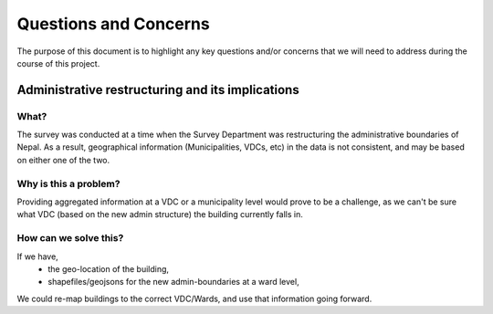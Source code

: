 ######################
Questions and Concerns
######################

The purpose of this document is to highlight any key questions and/or concerns that we will need to address during the course of this project.


Administrative restructuring and its implications
#################################################

What?
^^^^^
The survey was conducted at a time when the Survey Department was restructuring the administrative boundaries of Nepal. As a result, geographical information (Municipalities, VDCs, etc) in the data is not consistent, and may be based on either one of the two.

Why is this a problem?
^^^^^^^^^^^^^^^^^^^^^^
Providing aggregated information at a VDC or a municipality level would prove to be a challenge, as we can't be sure what VDC (based on the new admin structure) the building currently falls in.

How can we solve this?
^^^^^^^^^^^^^^^^^^^^^^

If we have,
	* the geo-location of the building,
	* shapefiles/geojsons for the new admin-boundaries at a ward level,
We could re-map buildings to the correct VDC/Wards, and use that information going forward.




